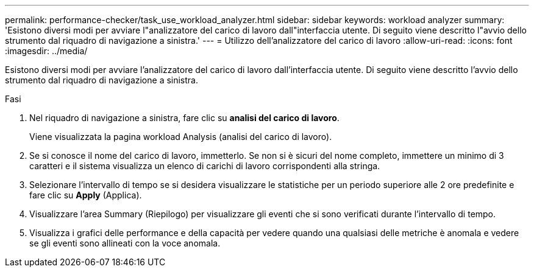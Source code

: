 ---
permalink: performance-checker/task_use_workload_analyzer.html 
sidebar: sidebar 
keywords: workload analyzer 
summary: 'Esistono diversi modi per avviare l"analizzatore del carico di lavoro dall"interfaccia utente. Di seguito viene descritto l"avvio dello strumento dal riquadro di navigazione a sinistra.' 
---
= Utilizzo dell'analizzatore del carico di lavoro
:allow-uri-read: 
:icons: font
:imagesdir: ../media/


[role="lead"]
Esistono diversi modi per avviare l'analizzatore del carico di lavoro dall'interfaccia utente. Di seguito viene descritto l'avvio dello strumento dal riquadro di navigazione a sinistra.

.Fasi
. Nel riquadro di navigazione a sinistra, fare clic su *analisi del carico di lavoro*.
+
Viene visualizzata la pagina workload Analysis (analisi del carico di lavoro).

. Se si conosce il nome del carico di lavoro, immetterlo. Se non si è sicuri del nome completo, immettere un minimo di 3 caratteri e il sistema visualizza un elenco di carichi di lavoro corrispondenti alla stringa.
. Selezionare l'intervallo di tempo se si desidera visualizzare le statistiche per un periodo superiore alle 2 ore predefinite e fare clic su *Apply* (Applica).
. Visualizzare l'area Summary (Riepilogo) per visualizzare gli eventi che si sono verificati durante l'intervallo di tempo.
. Visualizza i grafici delle performance e della capacità per vedere quando una qualsiasi delle metriche è anomala e vedere se gli eventi sono allineati con la voce anomala.

